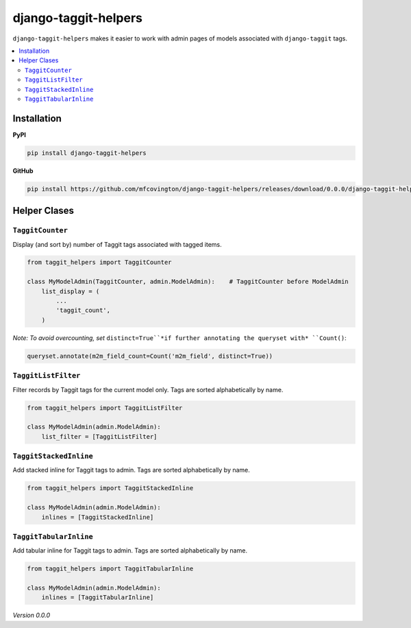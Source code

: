 *********************
django-taggit-helpers
*********************

``django-taggit-helpers`` makes it easier to work with admin pages of models associated with ``django-taggit`` tags.

.. contents:: :local:

Installation
============

**PyPI**

.. code-block:: sh

    pip install django-taggit-helpers

**GitHub**

.. code-block:: sh

    pip install https://github.com/mfcovington/django-taggit-helpers/releases/download/0.0.0/django-taggit-helpers-0.0.0.tar.gz

Helper Clases
=============

``TaggitCounter``
-----------------

Display (and sort by) number of Taggit tags associated with tagged items.

.. code-block:: python

    from taggit_helpers import TaggitCounter

    class MyModelAdmin(TaggitCounter, admin.ModelAdmin):    # TaggitCounter before ModelAdmin
        list_display = (
            ...
            'taggit_count',
        )

*Note: To avoid overcounting, set* ``distinct=True``*if further annotating the queryset with* ``Count()``:

.. code-block:: python

    queryset.annotate(m2m_field_count=Count('m2m_field', distinct=True))

``TaggitListFilter``
--------------------

Filter records by Taggit tags for the current model only.
Tags are sorted alphabetically by name.

.. code-block:: python

    from taggit_helpers import TaggitListFilter

    class MyModelAdmin(admin.ModelAdmin):
        list_filter = [TaggitListFilter]

``TaggitStackedInline``
-----------------------

Add stacked inline for Taggit tags to admin.
Tags are sorted alphabetically by name.

.. code-block:: python

    from taggit_helpers import TaggitStackedInline

    class MyModelAdmin(admin.ModelAdmin):
        inlines = [TaggitStackedInline]

``TaggitTabularInline``
-----------------------

Add tabular inline for Taggit tags to admin.
Tags are sorted alphabetically by name.

.. code-block:: python

    from taggit_helpers import TaggitTabularInline

    class MyModelAdmin(admin.ModelAdmin):
        inlines = [TaggitTabularInline]

*Version 0.0.0*
